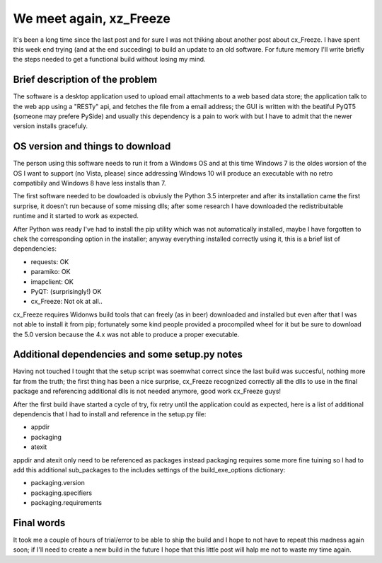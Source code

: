 .. title: cx_Freeze, again
.. slug: cx_freeze_again
.. date: 2016-11-13 21:45:17 UTC+01:00
.. tags: cx_Freeze Python PyQT Windows
.. category: cx_Freeze Python PyQT5
.. link: 
.. description: 
.. type: text


We meet again, xz_Freeze
------------------------

It's been a long time since the last post and for sure I was not thiking about
another post about cx_Freeze.
I have spent this week end trying (and at the end  succeding) to build an
update to an old software. For future memory I'll write briefly the steps needed
to get a functional build without losing my mind.

Brief description of the problem
________________________________

The software is a desktop application used to upload email attachments to a
web based data store; the application talk to the web app using a "RESTy" api,
and fetches the file from a email address; the GUI is written with the beatiful
PyQT5 (someone may prefere PySide) and usually this dependency is a pain to
work with but I have to admit that the newer version installs gracefuly.

OS version and things to download
_________________________________

The person using this software needs to run it from a Windows OS and at this time
Windows 7 is the oldes worsion of the OS I want to support (no Vista, please)
since addressing Windows 10 will produce an executable with no retro compatibily
and Windows 8 have less installs than 7.

The first software needed to be dowloaded is obviusly the Python 3.5 interpreter
and after its installation came the first surprise, it doesn't run because of
some missing dlls; after some research I have downloaded the redistribuitable
runtime and it started to work as expected.

After Python was ready I've had to install the pip utility which was not
automatically installed, maybe I have forgotten to chek the corresponding
option in the installer; anyway everything installed correctly using it, this is
a brief list of dependencies:

- requests: OK
- paramiko: OK
- imapclient: OK
- PyQT: (surprisingly!) OK
- cx_Freeze: Not ok at all..

cx_Freeze requires Widonws build tools that can freely (as in beer) downloaded
and installed but even after that I was not able to install it from pip;
fortunately some kind people provided a procompiled wheel for it but be sure
to download the 5.0 version because the 4.x was not able to produce a proper
executable.

Additional dependencies and some setup.py notes
_______________________________________________

Having not touched I tought that the setup script was soemwhat correct since
the last build was succesful, nothing more far from the truth; the first thing
has been a nice surprise, cx_Freeze recognized correctly all the dlls to use in
the final package and referencing additional dlls is not needed anymore, good
work cx_Freeze guys!

After the first build ihave started a cycle of try, fix retry until the
application could as expected, here is a list of additional dependencis that I
had to install and reference in the setup.py file:

- appdir
- packaging
- atexit

appdir and atexit only need to be referenced as packages instead packaging
requires some more fine tuining so I had to add this additional sub_packages
to the includes settings of the build_exe_options dictionary:

- packaging.version
- packaging.specifiers
- packaging.requirements

Final words
___________

It took me a couple of hours of trial/error to be able to ship the build and I
hope to not have to repeat this madness again soon; if I'll need to create a new
build in the future I hope that this little post will halp me not to waste my
time again.
